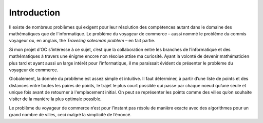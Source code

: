 .. _introduction.rst:

Introduction
############

Il existe de nombreux problèmes 
qui exigent pour leur résolution des compétences
autant dans le domaine des mathématiques que de
l'informatique. Le problème 
du voyageur de commerce – aussi nommé 
le problème du commis voyageur ou, en 
anglais, the *Traveling salesman problem* – 
en fait partie.

Si mon projet d'OC s’intéresse 
à ce sujet, c’est que la collaboration 
entre les branches de l’informatique 
et des mathématiques à travers 
une énigme encore non résolue attise ma curiosité. 
Ayant la volonté de devenir mathématicien 
plus tard et ayant aussi un large intérêt 
pour l’informatique, il me 
paraissait évident de présenter le problème 
du voyageur de commerce.

Globalement, la donnée du problème est assez 
simple et intuitive. Il faut déterminer, à 
partir d’une liste de points et des distances 
entre toutes les paires de points, le trajet le 
plus court possible qui passe par chaque noeud 
qu’une seule et unique fois avant de retourner à 
l'emplacement initial. On peut se représenter les 
points comme des villes qu’on souhaite visiter 
de la manière la plus optimale possible. 

Le problème du voyageur de commerce n’est pour 
l’instant pas résolu de manière exacte avec 
des algorithmes pour un grand nombre
de villes, ceci malgré la simplicité de l’énoncé. 


